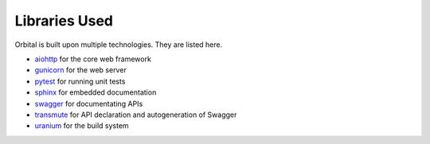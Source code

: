 Libraries Used
==============

Orbital is built upon multiple technologies. They are listed here.

* `aiohttp <https://aiohttp.readthedocs.io/en/stable/>`_ for the core web framework
* `gunicorn <https://gunicorn.org/>`_ for the web server
* `pytest <https://pytest.readthedocs.io/en/latest/>`_ for running unit tests
* `sphinx <http://www.sphinx-doc.org/>`_ for embedded documentation
* `swagger <https://aiohttp.readthedocs.io/en/stable/>`_ for documentating APIs
* `transmute <https://transmute-core.readthedocs.io/en/latest/>`_ for API declaration and autogeneration of Swagger
* `uranium <https://uranium.readthedocs.io/>`_ for the build system
